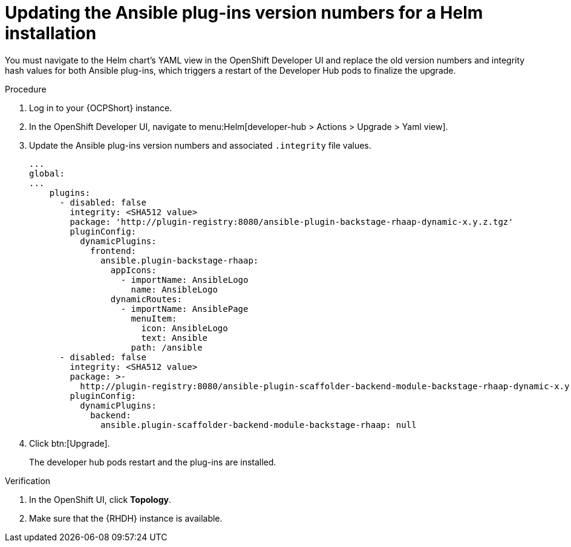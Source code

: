 :_mod-docs-content-type: PROCEDURE

[id="rhdh-update-plugins-helm-version-numbers_{context}"]
= Updating the Ansible plug-ins version numbers for a Helm installation

[role="_abstract"]
You must navigate to the Helm chart's YAML view in the OpenShift Developer UI and replace the old version numbers and integrity hash values for both Ansible plug-ins, which triggers a restart of the Developer Hub pods to finalize the upgrade.

.Procedure

. Log in to your {OCPShort} instance.
. In the OpenShift Developer UI, navigate to menu:Helm[developer-hub > Actions > Upgrade > Yaml view].
. Update the Ansible plug-ins version numbers and associated `.integrity` file values.
+
----
...
global:
...
    plugins:
      - disabled: false
        integrity: <SHA512 value>
        package: 'http://plugin-registry:8080/ansible-plugin-backstage-rhaap-dynamic-x.y.z.tgz'
        pluginConfig:
          dynamicPlugins:
            frontend:
              ansible.plugin-backstage-rhaap:
                appIcons:
                  - importName: AnsibleLogo
                    name: AnsibleLogo
                dynamicRoutes:
                  - importName: AnsiblePage
                    menuItem:
                      icon: AnsibleLogo
                      text: Ansible
                    path: /ansible
      - disabled: false
        integrity: <SHA512 value>
        package: >-
          http://plugin-registry:8080/ansible-plugin-scaffolder-backend-module-backstage-rhaap-dynamic-x.y.z.tgz
        pluginConfig:
          dynamicPlugins:
            backend:
              ansible.plugin-scaffolder-backend-module-backstage-rhaap: null

----
. Click btn:[Upgrade].
+
The developer hub pods restart and the plug-ins are installed.

.Verification

. In the OpenShift UI, click *Topology*.
. Make sure that the {RHDH} instance is available.

